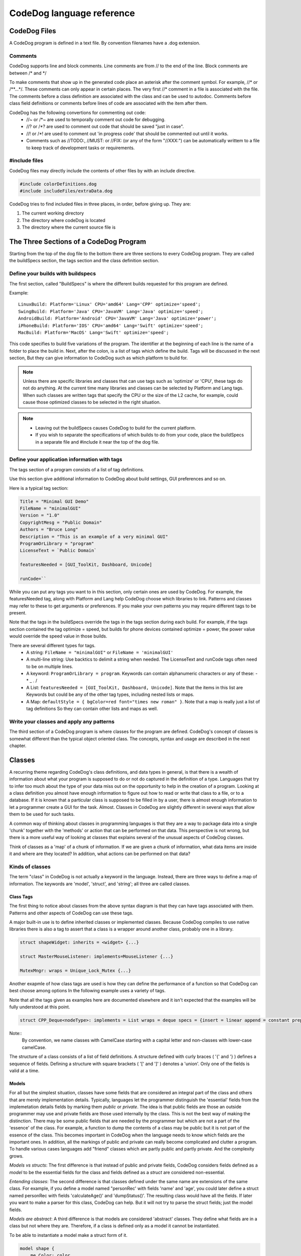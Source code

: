 ==========================
CodeDog language reference
==========================

CodeDog Files
-------------

A CodeDog program is defined in a text file. By convention filenames have a .dog extension.

Comments
^^^^^^^^
CodeDog supports line and block comments. Line comments are from // to the end of the line.
Block comments are between /* and */

To make comments that show up in the generated code place an asterisk after the comment symbol.
For example, //* or /**...*/. These comments can only appear in certain places.
The very first //* comment in a file is associated with the file.
The comments before a class definition are associated with the class and can be used to autodoc.
Comments before class field definitions or comments before lines of code are associated with the item after them.

CodeDog has the following convertions for commenting out code:
 * //~ or /*~ are used to temporally comment out code for debugging.
 * //? or /*? are used to comment out code that should be saved "just in case".
 * //! or /*! are used to comment out 'in progress code' that should be commented out until it works.

 * Comments such as //TODO:, //MUST: or //FIX: (or any of the form "//XXX:") can be automatically writtem to a file to keep track of development tasks or requirements.

#include files
^^^^^^^^^^^^^^
CodeDog files may directly include the contents of other files by with an include directive.

.. code-block:: codeDog

   #include colorDefinitions.dog
   #include includeFiles/extraData.dog

CodeDog tries to find included files in three places, in order, before giving up. They are:

#. The current working directory
#. The directory where codeDog is located
#. The directory where the current source file is

The Three Sections of a CodeDog Program
---------------------------------------
Starting from the top of the dog file to the bottom there are three sections to every CodeDog program.
They are called the buildSpecs section, the tags section and the class definition section.

.. image:: CodeDog_Program.svg

Define your builds with buildspecs
^^^^^^^^^^^^^^^^^^^^^^^^^^^^^^^^^^
The first section, called "BuildSpecs" is where the different builds requested for this program are defined.

.. image:: buildSpec.svg

Example::

    LinuxBuild: Platform='Linux' CPU='amd64' Lang='CPP' optimize='speed';
    SwingBuild: Platform='Java' CPU='JavaVM' Lang='Java' optimize='speed';
    AndroidBuild: Platform='Android' CPU='JavaVM' Lang='Java' optimize='power';
    iPhoneBuild: Platform='IOS' CPU='amd64' Lang='Swift' optimize='speed';
    MacBuild: Platform='MacOS' Lang='Swift' optimize='speed';

This code specifies to build five variations of the program. The identifier at the beginning of each line
is the name of a folder to place the build in. Next, after the colon, is a list of tags which define the build.
Tags will be discussed in the next section, But they can give information to CodeDog such as which platform to build for.

.. note::

   Unless there are specific libraries and classes that can use tags such as 'optimize' or 'CPU',
   these tags do not do anything. At the current time
   many libraries and classes can be selected by Platform and Lang tags.
   When such classes are written tags that specify the CPU or the size
   of the L2 cache, for example, could cause those optimized classes to be selected in the right situation.

.. note::
   * Leaving out the buildSpecs causes CodeDog to build for the current platform.
   * If you wish to separate the specifications of which builds to do from your code, place the buildSpecs in
     a separate file and #include it near the top of the dog file.

Define your application information with tags
^^^^^^^^^^^^^^^^^^^^^^^^^^^^^^^^^^^^^^^^^^^^^
The tags section of a program consists of a list of tag definitions.

.. image:: TagDefinition.svg

Use this section give additional information to CodeDog about build settings, GUI preferences and so on.

Here is a typical tag section:

.. code-block:: codeDog

    Title = "Minimal GUI Demo"
    FileName = "minimalGUI"
    Version = "1.0"
    CopyrightMesg = "Public Domain"
    Authors = "Bruce Long"
    Description = "This is an example of a very minimal GUI"
    ProgramOrLibrary = "program"
    LicenseText = `Public Domain`

    featuresNeeded = [GUI_ToolKit, Dashboard, Unicode]

    runCode=``

While you can put any tags you want to in this section, only certain ones are used by
CodeDog. For example, the featuresNeeded tag, along with Platform and Lang help CodeDog choose which libraries to link.
Patterns and classes may refer to these to get arguments or preferences. If you make your own patterns you may require
different tags to be present.

Note that the tags in the buildSpecs override the tags in the tags section during each build. For example,
if the tags section contained the tag optimize = speed, but builds for phone devices contained optimize = power, the power
value would override the speed value in those builds.

There are several different types for tags.
 * A string:  ``FileName = "minimalGUI"`` or ``FileName = 'minimalGUI'``
 * A multi-line string: Use backtics to delimit a string when needed. The LicenseText and runCode tags often need to be on multiple lines.
 * A keyword: ``ProgramOrLibrary = program``. Keywords can contain alphanumeric characters or any of these: - * _ . /
 * A List: ``featuresNeeded = [GUI_ToolKit, Dashboard, Unicode]``.  Note that the items in this list are Keywords but could be any of the other tag types, including nested lists or maps.
 * A Map: ``defaultStyle = { bgColor=red font="times new roman" }``.  Note that a map is really just a list of tag definitions So they can contain other lists and maps as well.


Write your classes and apply any patterns
^^^^^^^^^^^^^^^^^^^^^^^^^^^^^^^^^^^^^^^^^
The third section of a CodeDog program is where classes for the program are defined.
CodeDog's concept of classes is somewhat different than the typical object oriented class.
The concepts, syntax and usage are described in the next chapter.

Classes
-------

A recurring theme regarding CodeDog's class definitions, and data types in general, is that there
is a wealth of information about what your program is supposed to do or not do captured in the
definition of a type. Languages that try to infer too much about the type of your data miss out on the opportunity to
help in the creation of a program. Looking at a class definition you almost have enough information to figure out
how to read or write that class to a file, or to a database. If it is known that a particular class is supposed to be
filled in by a user, there is almost enough information to let a programmer create a GUI for the task. Almost.
Classes in CodeDog are slightly different in several ways that allow them to be used for such tasks.

A common way of thinking about classes in programming languages is that they are a way to package data into a single 'chunk'
together with the 'methods' or action that can be performed on that data. This perspective is not wrong, but there is a
more useful way of looking at classes that explains several of the unusual aspects of CodeDog classes.

Think of classes as a 'map' of a chunk of information. If we are given a chunk of information, what data items are inside it and where are they located?
In addition, what actions can be performed on that data?

Kinds of classes
^^^^^^^^^^^^^^^^

The term "class" in CodeDog is not actually a keyword in the language. Instead, there are three
ways to define a map of information. The keywords are 'model', 'struct', and 'string'; all three are
called classes.

.. image:: ClassDefinition.svg

Class Tags
**********
The first thing to notice about classes from the above syntax diagram is that they can have tags associated with them.
Patterns and other aspects of CodeDog can use these tags.

A major built-in use is to define inherited classes or implemented classes. Because CodeDog compiles to use native libraries there
is also a tag to assert that a class is a wrapper around another class, probably one in a library.

.. code-block:: codeDog

    struct shapeWidget: inherits = <widget> {...}

    struct MasterMouseListener: implements=MouseListener {...}

    MutexMngr: wraps = Unique_Lock_Mutex {...}

Another exapmle of how class tags are used is how they can define the performance of a function so that CodeDog can best choose among options
In the following example uses a variety of tags.

Note that all the tags given as examples here are documented elsewhere and it isn't expected that the examples will be fully understood at this point.

.. code-block:: codeDog

    struct CPP_Deque<nodeType>: implements = List wraps = deque specs = {insert = linear append = constant prepend = constant}{...}

Note::
    By convention, we name classes with CamelCase starting with a capital letter and non-classes with lower-case camelCase.

The structure of a class consists of a list of field definitions. A structure defined with curly braces ( '{' and '} ) defines a sequence of fields.
Defining a structure with square brackets ( '[' and ']' ) denotes a 'union'. Only one of the fields is valid at a time.

.. image:: StructureSpec.svg

Models
******
For all but the simplest situation, classes have some fields that are considered an integral part
of the class and others that are merely implementation details. Typically, languages let the programmer distinguish
the 'essential' fields from the implemetation details fields by marking them *public* or *private*.
The idea is that public fields are those an outside programmer may use and private fields are those used internally by
the class. This is not the best way of making the distinction. There may be some public fields that are needed
by the programmer but which are not a part of the 'essence' of the class. For example, a function to dump the
contents of a class may be public but it is not part of the essence of the class. This becomes important in CodeDog
when the language needs to know which fields are the important ones. In addition, all the markings of public and private
can really become complicated and clutter a program. To handle various cases languages add "friend" classes which are partly public
and partly private. And the complexity grows.

*Models vs structs*:
The first difference is that instead of public and private fields, CodeDog considers fields defined as a *model* to be the essential fields for the class
and fields defined as a *struct* are considered non-essential.

*Entending classes*:
The second difference is that classes defined under the same name are extensions of the same class.
For example, if you define a model named "personRec' with fields 'name' and 'age', you could later define a struct
named personRec with fields 'calculateAge()' and 'dumpStatus()'. The resulting class would have all the fields.
If later you want to make a parser for this class, CodeDog can help. But it will not try to parse the struct fields; just the model fields.

*Models are abstract*:
A third difference is that models are considered 'abstract' classes. They define what fields are in a class but not where they are.
Therefore, if a class is defined only as a model it cannot be instantiated.

To be able to instantiate a model make a struct form of it.

.. code-block:: codeDog

    model shape {
        me Color: color
        me mode[circle, square, rectangle, oval]: shapeType
    }

    // By itself, shape cannot be instantiated. We must add the following line:

    struct shape{}

    // We can also add more fields:

    struct shape{
        me bool: isPreferredShape
    }


Structs
*******
Classes denoted *struct*s are similar to classes of other languages and can be implemented.

Strings
*******

.. sidebar:: String Structs

    A *string class* is different than a string variable.
    String variables store strings of charactars or bytes.
    String Classes or "String Structs" are maps of strings, essentially
    describing the syntax of the string.

Classes denoted *struct*s are sequences of bytes. They typically have a well defined size that does not change.
Furthermore, they are typically considered to reside in memory.

Classes declared with *string* are maps of sequences of bytes which can vary in size. They are maps of strings.
Moving data from a string class to a struct class requires a parser. These can often be generated automatically by CodeDog.
String classes are described in detail in the section Generating Parsers.

A struct named GLOBAL
*********************
CodeDog uses the special struct named GLOBAL to represent fields that should have a global scope. To make a variable with global scope,
simply place it inside the GLOBAL struct. The following example declares a global integer named globalCount and on program start it is initialized to 1.

.. code-block:: codeDog

    struct GLOBAL{
        me int: globalCount <- 1
    }

In languages (Java) that are unable to support global variables, a commonly used work-around is used to get the same effect as global scope.

Fields
------

Data types and ownership
^^^^^^^^^^^^^^^^^^^^^^^^
When declaring variables in CodeDog, both an ownership type and data type are specified.
Data Types

Ownership
*********

In CodeDog, variables are assigned an ownership type. The ownership type of an object tells CodeDog where to allocate memory and when to release the memory. For strictly Python users, this may be a foreign concept. For C++ users, they translate to objects, pointers, shared pointers, etc. This is a part of CodeDog because it translates your program to languages that have very different approaches to ownership, without you needing to know the details of each language.

An analogy for considering ownership types for the uninitiated is to think of a person as a class, we'll call her Susie. Susie has integral components, such as an arm or head, and these are represented in CodeDog ownership as type "me". It doesn't make sense to reference them as separate from Susie, they're an integral part of her. Those are "me"s.

Susie's class may reference a belonging, such as a bike, that belongs to her but isn't an integral part of her (unless she commutes on it, in which case it may feel like an appendage!) This is represented in CodeDog ownership by "my", because it belongs to her but it isn't an integral part. It could be lent to someone else to make use of it but it isn't theirs to destroy, that right remains with Susie. She is the one that releases it from memory when it reaches the end of its life.

Susie's class may reference something that she shares with many different people, possibly at the same time. Like a bus, Susie uses the bus, but so do others. In CodeDog this ownership is "our". None of the users of "our" items have to destroy the "our" objects. The system will destroy them when the time is right.

Finally Susie's class may also contain a reference to someone else's stuff, like Dad's car. Susie can use it but it's not hers to destroy. This is represented in CodeDog ownership as "their". It points to a reference in memory allocated somewhere else that Susie isn't responsible for releasing.

In CodeDog memory releasing is done for you, so you won't be manually releasing memory. But the analogy can be useful for wrapping your head around when memory is being freed.



.. admonition:: Common ownership types

    me, our, their

    **me** - a part of its class or function, this is the object itself as a local or global variable or an argument in a function. As soon as the object it is in is erased from memory or the program exits the scope it's declared in, any "me" elements are released from memory. If no ownership type is specified, CodeDog will default to "me".

    **our** - the "our" element is a reference to a variable that other classes or functions may also have a reference to. When the program exits the scope of an "our" element, the "our" element on the stack is freed, but if other things are still referencing the same variable, the variable itself will not be freed. Only when all pointers to a location are freed will the referenced variable be freed. This is how most variables in Java work and in C++ codeDog implements and manages them as a shared pointer.

    **their** - the "their" element is a small piece of memory that points to a location in memory on the heap that is managed by another class. In CodeDog "their" is less commonly used than "me" and "our", it is used primarily for pointers received from an API or another class. Analogous to an unmanaged pointer in C++.
    Advanced ownership types

The ownership types of "my", "we" and "itr" are intended for more advanced use cases and will be explained later.

Basic Data Types
****************

The basic data types built into CodeDog, each followed by an example that declares & assigns a variable of that type.
Booleans

A boolean with possible values of "true" and "false"

.. code-block:: codeDog

    me bool: isOn <- true

Text
****

**char**

A "char", limited to a string literal of length one.

**string**

A "string" of text characters of arbitrary length.

.. code-block:: codeDog

    me char: firstInitial <- "M"
    me string: firstName <- "Matt"

**User Strings**

Some strings are specifically meant to be messages presented to users. These are enclosed in single quotes.
User strings undergo extra processing so do not use them unless the extra functionality is warrented.

1. They can be interpolated

2. In the future they will be used when internationalizing a program to provide program wide translations to other languages.

Numeric values
**************

C++ style numeric data types are built in, supporting signed and unsigned integers of 32 and 64 bit, as well as a double.

.. code-block:: codeDog

    me int: age <- 27
    me int32:
    me int64:
    me uint32:
    me uint64:
    me double: pi <- 3.1415926535897

**Ranges**

* Flags
* Modes

A range of integers can be specified. Currently this defaults to int. In the future this will be adjusted to choose an optimal data type and restrict values to the specified range.

.. code-block:: codeDog

    me 0..23: hour <- 17

Declaring Fields
^^^^^^^^^^^^^^^^

.. image:: FieldDef.svg

Name and field and optionally give an initial value

.. image:: NameAndValue.svg

Functions
---------

Fields that are declared with an argument list in the name are considered functions.

.. code-block:: codeDog

    me int: addOne(me int: num) <- {
        return(num + 1)
    }

Expressions and Operators
-------------------------

The following operators are supported in CodeDog:
Basic Arithmetic::

    12 + 3      // addition, evaluates to 15
    11 - 4      // subtraction, evaluates to 7
    2 * 6       // multiplication, evaluates to 12
    4 / 2       // division, evaluates to 2
    5 % 2       // modulus, evaluates to 1

Equality::

    myInt == 5          // test for equality, this evaluates to true if myInt is 5
    counter != 10       // test for inequality, this evaluates to true if counter is not 10
    ourObj1 === ourObj2 // test for pointer equality, this evaluates to true if both point to the same object

There are also the standard <, <=, > and >= operators for comparison.

Logical Operators::

    !
    and
    or

Bitwise Operators::

    |    // bitwise OR
    &    // bitwise AND
    ^    // bitwise XOR

In CodeDog, operator precedence is the same as in C++ and most C-like languages.

Actions
-------

New variable declarations and assignment Actions
^^^^^^^^^^^^^^^^^^^^^^^^^^^^^^^^^^^^^^^^^^^^^^

Declare variables inside functions the same way they are declared as fields in classes.

.. code-block:: codeDog

    me int: A <- 5

*Compound Assignments*

Compound assignments can be made by inserting an operator in the middle of an assignment operator. For example, inserting the sum operator between the leading "<" and the closing "-" of a standard assignment operator, "<+-".::

    counter <+- 1      // shorthand for counter <- counter + 1
    counter <-- 1      // shorthand for counter <- counter - 1
    multiplier <*- 2   // shorthand for multiplier <- multiplier * 2
    multiplier </- 2   // shorthand for multiplier <- multiplier / 2
    <%-
    <|-
    <&-
    <^-
    <deep-              // copy the contents even if there is a pointer

Function call Actions
^^^^^^^^^^^^^^^^^^^^^

Call a function in the normal way::

    a <- sqrt(9)

Conditional Actions
^^^^^^^^^^^^^^^^^^^

if / else
*******

.. code-block:: codeDog

    if(day=="Saturday"){
        print("It's the weekend.")
    }else if(day=="Monday"){
        print("Coffee Please.")
    }else{
        print("Another day another dollar.")
    }
Notice that after an *else* curly braces are not needed if the next statement is an *if*.

switch
******

.. code-block:: codeDog

    switch(day){
        case SAT:{print("It's the weekend.")}
        case MON:{print("Coffee Please.")}
        case default:{print("Another day another dollar.")}
    }

Switch cases do not need to have a break at the end.

Repetition Actions
^^^^^^^^^^^^^^^^^^

withEach
********

.. code-block:: codeDog

    me List<me int>: data {5, 7, 9}
    withEach num in data{
        print(num)
    }

You can also loop over a range

.. code-block:: codeDog

    withEach num in RANGE(5..10){
        print(num)
    }

while
*****

.. code-block:: codeDog

    me bool: done <- false
    while(! done){
        done <- getStatus()
    }

Advanced Features
-----------------

Templated Classes
^^^^^^^^^^^^^^^^^

Macros
^^^^^^

Generating Parsers
^^^^^^^^^^^^^^^^^^

Using a Test Harness
^^^^^^^^^^^^^^^^^^^^
